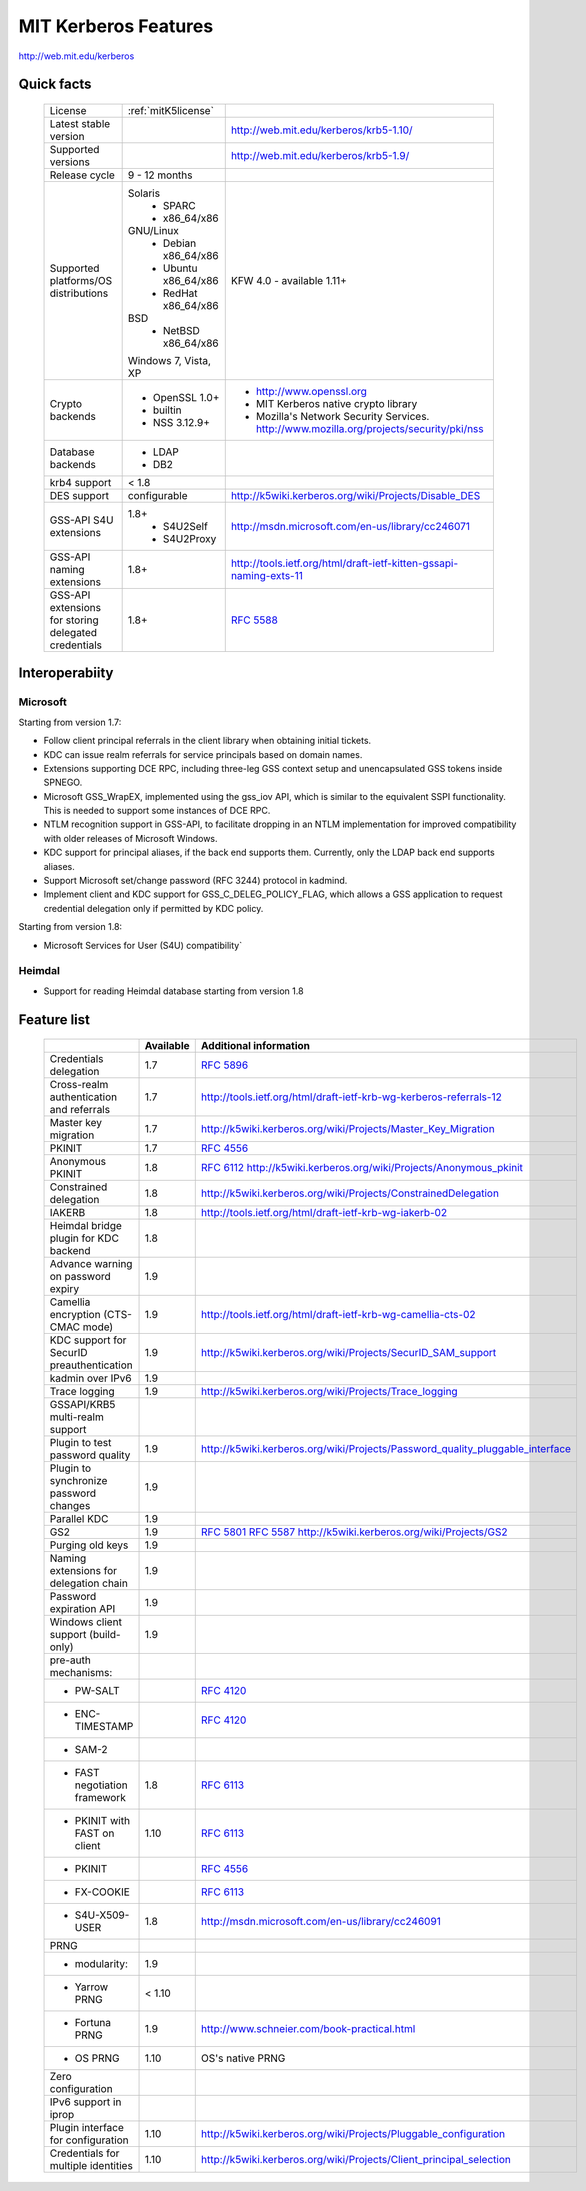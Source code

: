 .. highlight:: rst

.. _mitK5features:

MIT Kerberos Features
=====================

http://web.mit.edu/kerberos


Quick facts
-----------

   ====================================================== ======================================= =============================================================================
    License                                                :ref:`mitK5license`
    Latest stable  version                                                                          http://web.mit.edu/kerberos/krb5-1.10/
    Supported versions                                                                              http://web.mit.edu/kerberos/krb5-1.9/
    Release cycle                                          9 - 12 months
    Supported platforms/OS distributions                   Solaris
                                                               - SPARC
                                                               - x86_64/x86
                                                           GNU/Linux
                                                               - Debian       x86_64/x86
                                                               - Ubuntu       x86_64/x86
                                                               - RedHat       x86_64/x86
                                                           BSD
                                                               - NetBSD x86_64/x86
                                                           Windows 7, Vista, XP                     KFW 4.0 - available 1.11+
    Crypto backends                                        - OpenSSL 1.0\+                          - http://www.openssl.org
                                                           - builtin                                - MIT Kerberos native crypto library
                                                           - NSS 3.12.9\+                           - Mozilla's Network Security Services.
                                                                                                      http://www.mozilla.org/projects/security/pki/nss
    Database backends                                      - LDAP
                                                           - DB2
    krb4 support                                           < 1.8
    DES support                                            configurable                             http://k5wiki.kerberos.org/wiki/Projects/Disable_DES
    GSS-API S4U extensions                                 1.8+                                     http://msdn.microsoft.com/en-us/library/cc246071
                                                               - S4U2Self
                                                               - S4U2Proxy
    GSS-API naming extensions                              1.8+                                     http://tools.ietf.org/html/draft-ietf-kitten-gssapi-naming-exts-11

    GSS-API extensions for storing delegated credentials   1.8+                                     :rfc:`5588`

   ====================================================== ======================================= =============================================================================


Interoperabiity
---------------

Microsoft
~~~~~~~~~

Starting from version 1.7:

* Follow client principal referrals in the client library when
  obtaining initial tickets.

* KDC can issue realm referrals for service principals based on domain names.

* Extensions supporting DCE RPC, including three-leg GSS context setup
  and unencapsulated GSS tokens inside SPNEGO.

* Microsoft GSS_WrapEX, implemented using the gss_iov API, which is
  similar to the equivalent SSPI functionality.  This is needed to
  support some instances of DCE RPC.

* NTLM recognition support in GSS-API, to facilitate dropping in an
  NTLM implementation for improved compatibility with older releases
  of Microsoft Windows.

* KDC support for principal aliases, if the back end supports them.
  Currently, only the LDAP back end supports aliases.

* Support Microsoft set/change password (RFC 3244) protocol in
  kadmind.

* Implement client and KDC support for GSS_C_DELEG_POLICY_FLAG, which
  allows a GSS application to request credential delegation only if
  permitted by KDC policy.


Starting from version 1.8:

* Microsoft Services for User (S4U) compatibility`


Heimdal
~~~~~~~

* Support for reading Heimdal database starting from version 1.8


Feature list
------------

   =============================================== =========== ============================================
    \                                              Available    Additional information
   =============================================== =========== ============================================
    Credentials delegation                         1.7          :rfc:`5896`
    Cross-realm authentication and referrals       1.7          http://tools.ietf.org/html/draft-ietf-krb-wg-kerberos-referrals-12
    Master key migration                           1.7          http://k5wiki.kerberos.org/wiki/Projects/Master_Key_Migration
    PKINIT                                         1.7          :rfc:`4556`
    Anonymous PKINIT                               1.8          :rfc:`6112` http://k5wiki.kerberos.org/wiki/Projects/Anonymous_pkinit
    Constrained delegation                         1.8          http://k5wiki.kerberos.org/wiki/Projects/ConstrainedDelegation
    IAKERB                                         1.8          http://tools.ietf.org/html/draft-ietf-krb-wg-iakerb-02
    Heimdal bridge plugin for KDC backend          1.8
    Advance warning on password expiry             1.9
    Camellia encryption (CTS-CMAC mode)            1.9          http://tools.ietf.org/html/draft-ietf-krb-wg-camellia-cts-02
    KDC support for SecurID preauthentication      1.9          http://k5wiki.kerberos.org/wiki/Projects/SecurID_SAM_support
    kadmin over IPv6                               1.9
    Trace logging                                  1.9          http://k5wiki.kerberos.org/wiki/Projects/Trace_logging
    GSSAPI/KRB5 multi-realm support
    Plugin to test password quality                1.9          http://k5wiki.kerberos.org/wiki/Projects/Password_quality_pluggable_interface
    Plugin to synchronize password changes         1.9
    Parallel KDC                                   1.9
    GS2                                            1.9          :rfc:`5801` :rfc:`5587` http://k5wiki.kerberos.org/wiki/Projects/GS2
    Purging old keys                               1.9
    Naming extensions for delegation chain         1.9
    Password expiration API                        1.9
    Windows client support   (build-only)          1.9
    pre-auth mechanisms:
     - PW-SALT                                                  :rfc:`4120#section-5.2.7.3`
     - ENC-TIMESTAMP                                            :rfc:`4120#section-5.2.7.2`
     - SAM-2
     - FAST negotiation framework                  1.8          :rfc:`6113`
     - PKINIT with FAST on client                  1.10         :rfc:`6113`
     - PKINIT                                                   :rfc:`4556`
     - FX-COOKIE                                                :rfc:`6113#section-5.2`
     - S4U-X509-USER                               1.8          http://msdn.microsoft.com/en-us/library/cc246091

    PRNG
      - modularity:                                   1.9
      - Yarrow PRNG                                   < 1.10
      - Fortuna PRNG                                  1.9       http://www.schneier.com/book-practical.html
      - OS PRNG                                       1.10      OS's native PRNG
    Zero configuration
    IPv6 support in iprop
    Plugin interface for configuration             1.10         http://k5wiki.kerberos.org/wiki/Projects/Pluggable_configuration
    Credentials for multiple identities            1.10         http://k5wiki.kerberos.org/wiki/Projects/Client_principal_selection
   =============================================== =========== ============================================

